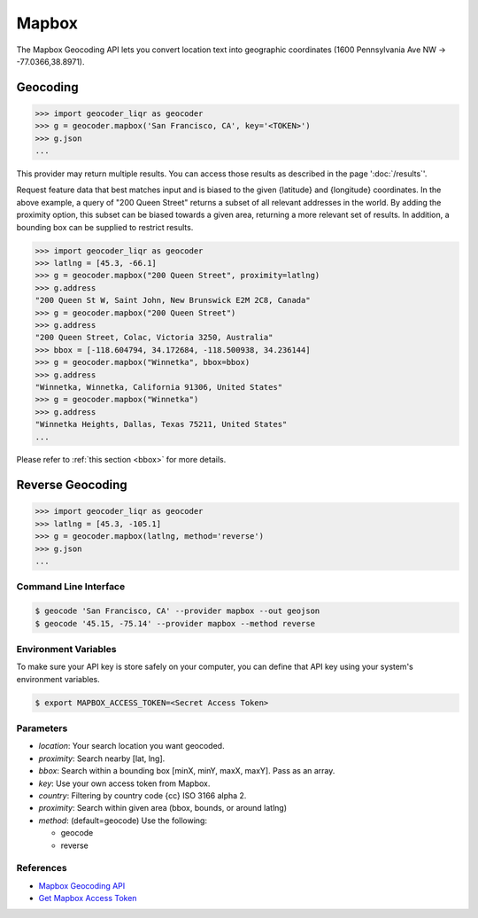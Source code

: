 Mapbox
======

The Mapbox Geocoding API lets you convert location text into
geographic coordinates (1600 Pennsylvania Ave NW → -77.0366,38.8971).

Geocoding
~~~~~~~~~

.. code-block:: python

    >>> import geocoder_liqr as geocoder
    >>> g = geocoder.mapbox('San Francisco, CA', key='<TOKEN>')
    >>> g.json
    ...

This provider may return multiple results. You can access those results as described in the page ':doc:`/results`'.

Request feature data that best matches input and is biased to the given {latitude} and {longitude} coordinates. In the above example, a query of "200 Queen Street" returns a subset of all relevant addresses in the world. By adding the proximity option, this subset can be biased towards a given area, returning a more relevant set of results. In addition, a bounding box can be supplied to restrict results.

.. code-block:: python

    >>> import geocoder_liqr as geocoder
    >>> latlng = [45.3, -66.1]
    >>> g = geocoder.mapbox("200 Queen Street", proximity=latlng)
    >>> g.address
    "200 Queen St W, Saint John, New Brunswick E2M 2C8, Canada"
    >>> g = geocoder.mapbox("200 Queen Street")
    >>> g.address
    "200 Queen Street, Colac, Victoria 3250, Australia"
    >>> bbox = [-118.604794, 34.172684, -118.500938, 34.236144]
    >>> g = geocoder.mapbox("Winnetka", bbox=bbox)
    >>> g.address
    "Winnetka, Winnetka, California 91306, United States"
    >>> g = geocoder.mapbox("Winnetka")
    >>> g.address
    "Winnetka Heights, Dallas, Texas 75211, United States"
    ...

Please refer to :ref:`this section <bbox>` for more details.

Reverse Geocoding
~~~~~~~~~~~~~~~~~

.. code-block:: python

    >>> import geocoder_liqr as geocoder
    >>> latlng = [45.3, -105.1]
    >>> g = geocoder.mapbox(latlng, method='reverse')
    >>> g.json
    ...

Command Line Interface
----------------------

.. code-block:: bash

    $ geocode 'San Francisco, CA' --provider mapbox --out geojson
    $ geocode '45.15, -75.14' --provider mapbox --method reverse

Environment Variables
---------------------

To make sure your API key is store safely on your computer, you can define that API key using your system's environment variables.

.. code-block:: bash

    $ export MAPBOX_ACCESS_TOKEN=<Secret Access Token>

Parameters
----------

- `location`: Your search location you want geocoded.
- `proximity`: Search nearby [lat, lng].
- `bbox`: Search within a bounding box [minX, minY, maxX, maxY]. Pass as an array.
- `key`: Use your own access token from Mapbox.
- `country`: Filtering by country code {cc} ISO 3166 alpha 2.
- `proximity`: Search within given area (bbox, bounds, or around latlng)
- `method`: (default=geocode) Use the following:

  - geocode
  - reverse

References
----------

- `Mapbox Geocoding API <https://www.mapbox.com/developers/api/geocoding/>`_
- `Get Mapbox Access Token <https://www.mapbox.com/account>`_
